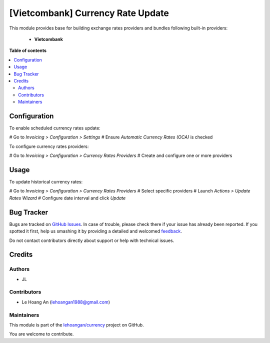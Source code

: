 ==================================
[Vietcombank] Currency Rate Update
==================================

.. !!!!!!!!!!!!!!!!!!!!!!!!!!!!!!!!!!!!!!!!!!!!!!!!!!!!
   !! This file is generated by oca-gen-addon-readme !!
   !! changes will be overwritten.                   !!
   !!!!!!!!!!!!!!!!!!!!!!!!!!!!!!!!!!!!!!!!!!!!!!!!!!!!

.. |badge1| image:: https://img.shields.io/badge/maturity-Beta-yellow.png
    :target: https://odoo-community.org/page/development-status
    :alt: Beta
.. |badge2| image:: https://img.shields.io/badge/licence-AGPL--3-blue.png
    :target: http://www.gnu.org/licenses/agpl-3.0-standalone.html
    :alt: License: AGPL-3
.. |badge3| image:: https://img.shields.io/badge/github-lehoangan%2Fcurrency-lightgray.png?logo=github
    :target: https://github.com/lehoangan/currency/tree/14.0/currency_rate_update_vietcombank
    :alt: lehoangan/currency

|badge1| |badge2| |badge3| 

This module provides base for building exchange rates providers and bundles
following built-in providers:

 * **Vietcombank** 

**Table of contents**

.. contents::
   :local:

Configuration
=============

To enable scheduled currency rates update:

# Go to *Invoicing > Configuration > Settings*
# Ensure *Automatic Currency Rates (OCA)* is checked

To configure currency rates providers:

# Go to *Invoicing > Configuration > Currency Rates Providers*
# Create and configure one or more providers

Usage
=====

To update historical currency rates:

# Go to *Invoicing > Configuration > Currency Rates Providers*
# Select specific providers
# Launch *Actions > Update Rates Wizard*
# Configure date interval and click *Update*

Bug Tracker
===========

Bugs are tracked on `GitHub Issues <https://github.com/lehoangan/currency/issues>`_.
In case of trouble, please check there if your issue has already been reported.
If you spotted it first, help us smashing it by providing a detailed and welcomed
`feedback <https://github.com/lehoangan/currency/issues/new?body=module:%20currency_rate_update_vietcombank%0Aversion:%2014.0%0A%0A**Steps%20to%20reproduce**%0A-%20...%0A%0A**Current%20behavior**%0A%0A**Expected%20behavior**>`_.

Do not contact contributors directly about support or help with technical issues.

Credits
=======

Authors
~~~~~~~

* JL

Contributors
~~~~~~~~~~~~

* Le Hoang An (lehoangan1988@gmail.com)

Maintainers
~~~~~~~~~~~

This module is part of the `lehoangan/currency <https://github.com/lehoangan/currency/tree/14.0/currency_rate_update_vietcombank>`_ project on GitHub.

You are welcome to contribute.
